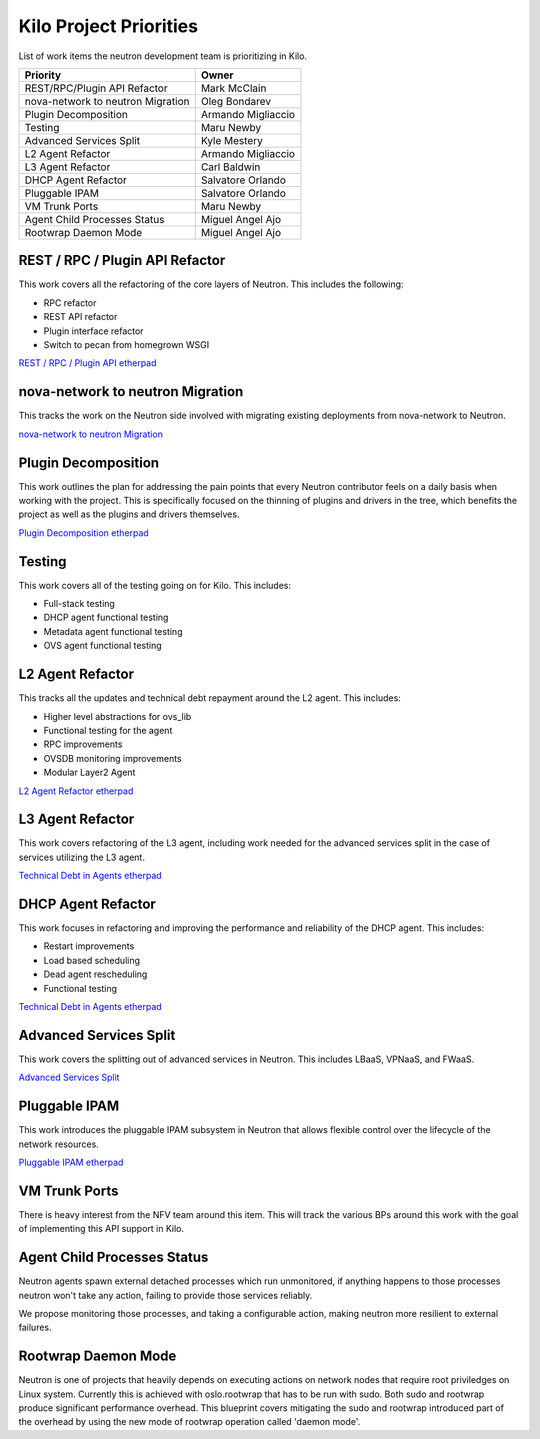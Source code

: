 =======================
Kilo Project Priorities
=======================

List of work items the neutron development team is prioritizing in Kilo.

+-----------------------------------+--------------------------+
| Priority                          | Owner                    |
+===================================+==========================+
| REST/RPC/Plugin API Refactor      | Mark McClain             |
+-----------------------------------+--------------------------+
| nova-network to neutron Migration | Oleg Bondarev            |
+-----------------------------------+--------------------------+
| Plugin Decomposition              | Armando Migliaccio       |
+-----------------------------------+--------------------------+
| Testing                           | Maru Newby               |
+-----------------------------------+--------------------------+
| Advanced Services Split           | Kyle Mestery             |
+-----------------------------------+--------------------------+
| L2 Agent Refactor                 | Armando Migliaccio       |
+-----------------------------------+--------------------------+
| L3 Agent Refactor                 | Carl Baldwin             |
+-----------------------------------+--------------------------+
| DHCP Agent Refactor               | Salvatore Orlando        |
+-----------------------------------+--------------------------+
| Pluggable IPAM                    | Salvatore Orlando        |
+-----------------------------------+--------------------------+
| VM Trunk Ports                    | Maru Newby               |
+-----------------------------------+--------------------------+
| Agent Child Processes Status      | Miguel Angel Ajo         |
+-----------------------------------+--------------------------+
| Rootwrap Daemon Mode              | Miguel Angel Ajo         |
+-----------------------------------+--------------------------+

REST / RPC / Plugin API Refactor
--------------------------------
This work covers all the refactoring of the core layers of Neutron. This
includes the following:

* RPC refactor
* REST API refactor
* Plugin interface refactor
* Switch to pecan from homegrown WSGI

`REST / RPC / Plugin API etherpad <https://etherpad.openstack.org/p/neutron-rest-api>`_

nova-network to neutron Migration
---------------------------------
This tracks the work on the Neutron side involved with migrating existing
deployments from nova-network to Neutron.

`nova-network to neutron Migration <https://etherpad.openstack.org/p/kilo-nova-nova-network-to-neutron>`_

Plugin Decomposition
--------------------
This work outlines the plan for addressing the pain points that every
Neutron contributor feels on a daily basis when working with the project.
This is specifically focused on the thinning of plugins and drivers in the
tree, which benefits the project as well as the plugins and drivers
themselves.

`Plugin Decomposition etherpad <https://etherpad.openstack.org/p/aE7ydRU35m>`_

Testing
-------
This work covers all of the testing going on for Kilo. This includes:

* Full-stack testing
* DHCP agent functional testing
* Metadata agent functional testing
* OVS agent functional testing

L2 Agent Refactor
-----------------
This tracks all the updates and technical debt repayment around the L2 agent.
This includes:

* Higher level abstractions for ovs_lib
* Functional testing for the agent
* RPC improvements
* OVSDB monitoring improvements
* Modular Layer2 Agent

`L2 Agent Refactor etherpad <https://etherpad.openstack.org/p/kilo-neutron-agents-technical-debt>`_

L3 Agent Refactor
-----------------
This work covers refactoring of the L3 agent, including work needed for
the advanced services split in the case of services utilizing the L3 agent.

`Technical Debt in Agents etherpad <https://etherpad.openstack.org/p/kilo-neutron-agents-technical-debt>`_

DHCP Agent Refactor
-------------------

This work focuses in refactoring and improving the performance and reliability
of the DHCP agent. This includes:

* Restart improvements
* Load based scheduling
* Dead agent rescheduling
* Functional testing

`Technical Debt in Agents etherpad <https://etherpad.openstack.org/p/kilo-neutron-agents-technical-debt>`_

Advanced Services Split
-----------------------
This work covers the splitting out of advanced services in Neutron. This
includes LBaaS, VPNaaS, and FWaaS.

`Advanced Services Split <https://etherpad.openstack.org/p/neutron-services>`_

Pluggable IPAM
--------------
This work introduces the pluggable IPAM subsystem in Neutron that allows
flexible control over the lifecycle of the network resources.

`Pluggable IPAM etherpad <https://etherpad.openstack.org/p/neutron-ipam>`_

VM Trunk Ports
--------------
There is heavy interest from the NFV team around this item. This will track
the various BPs around this work with the goal of implementing this API
support in Kilo.

Agent Child Processes Status
----------------------------
Neutron agents spawn external detached processes which run unmonitored, if
anything happens to those processes neutron won't take any action,
failing to provide those services reliably.

We propose monitoring those processes, and taking a configurable action,
making neutron more resilient to external failures.

Rootwrap Daemon Mode
--------------------
Neutron is one of projects that heavily depends on executing actions on network
nodes that require root priviledges on Linux system. Currently this is achieved
with oslo.rootwrap that has to be run with sudo. Both sudo and rootwrap produce
significant performance overhead. This blueprint covers mitigating the sudo
and rootwrap introduced part of the overhead by using the new mode of
rootwrap operation called 'daemon mode'.
